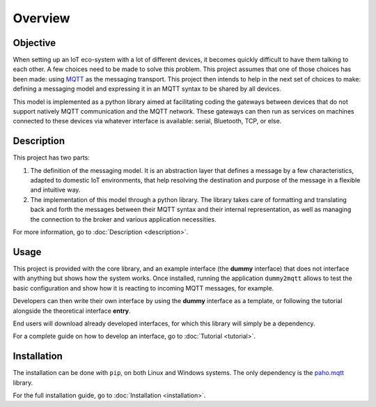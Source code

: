 .. REVIEWED 9 November 2018

########
Overview
########

Objective
=========

When setting up an IoT eco-system with a lot of different
devices, it becomes quickly difficult to have them talking to each other.
A few choices need to be made to solve this problem.
This project assumes that one of those choices has been made: using
`MQTT <http://mqtt.org/>`_ as the messaging transport.
This project then intends to help in the next set of choices to make:
defining a messaging model and expressing it in an MQTT syntax to be shared by all devices.

This model is implemented as a python library aimed at facilitating coding the gateways
between devices that do not support natively MQTT communication and the MQTT network.
These gateways can then run as services on machines connected to these
devices via whatever interface is available: serial, Bluetooth, TCP, or else.

.. image:: basic_diagram.png
   :scale: 50%

Description
===========

This project has two parts:

1. The definition of the messaging model.
   It is an abstraction layer that defines a message by a few characteristics, adapted to
   domestic IoT environments, that help resolving the destination and purpose of the
   message in a flexible and intuitive way.
2. The implementation of this model through a python library.
   The library takes care of formatting and translating back and forth the messages
   between their MQTT syntax and their internal representation, as well as managing
   the connection to the broker and various application necessities.

For more information, go to :doc:`Description <description>`.

Usage
=====

This project is provided with the core library,
and an example interface (the **dummy** interface) that does not
interface with anything but shows how the system works.
Once installed, running the application ``dummy2mqtt`` allows to test the basic
configuration and show how it is reacting to incoming MQTT messages, for example.

Developers can then write their own interface by using the **dummy** interface
as a template, or following the tutorial alongside the theoretical interface **entry**.

End users will download already developed interfaces, for which this library will simply
be a dependency.

For a complete guide on how to develop an interface, go to :doc:`Tutorial <tutorial>`.

Installation
============

The installation can be done with ``pip``, on both Linux and Windows systems.
The only dependency is the `paho.mqtt <https://pypi.python.org/pypi/paho-mqtt>`_ library.

For the full installation guide, go to :doc:`Installation <installation>`.
